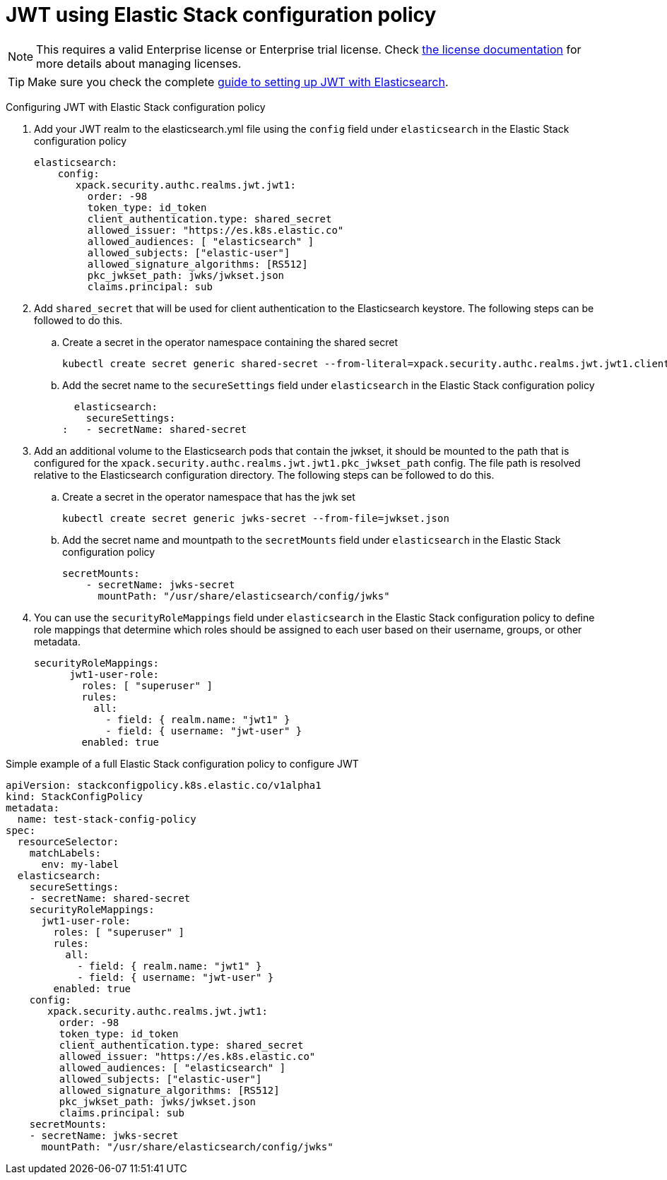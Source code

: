 :parent_page_id: auth-config-using-stack-config-policy
:page_id: jwt-stack-config-policy
ifdef::env-github[]
****
link:https://www.elastic.co/guide/en/cloud-on-k8s/master/k8s-{parent_page_id}.html#k8s-{page_id}[View this document on the Elastic website]
****
endif::[]
[id="{p}-{page_id}"]

= JWT using Elastic Stack configuration policy

NOTE: This requires a valid Enterprise license or Enterprise trial license. Check <<{p}-licensing,the license documentation>> for more details about managing licenses.

TIP: Make sure you check the complete link:https://www.elastic.co/guide/en/elasticsearch/reference/current/jwt-auth-realm.html[guide to setting up JWT with Elasticsearch].

Configuring JWT with Elastic Stack configuration policy

. Add your JWT realm to the elasticsearch.yml file using the `config` field under `elasticsearch` in the Elastic Stack configuration policy

+
[source,yaml,subs="attributes,+macros"]
----
elasticsearch:
    config:
       xpack.security.authc.realms.jwt.jwt1:
         order: -98
         token_type: id_token
         client_authentication.type: shared_secret
         allowed_issuer: "https://es.k8s.elastic.co"
         allowed_audiences: [ "elasticsearch" ]
         allowed_subjects: ["elastic-user"]
         allowed_signature_algorithms: [RS512]
         pkc_jwkset_path: jwks/jwkset.json
         claims.principal: sub
----

. Add `shared_secret` that will be used for client authentication to the Elasticsearch keystore. The following steps can be followed to do this.

    .. Create a secret in the operator namespace containing the shared secret
+
[source,sh]
----
kubectl create secret generic shared-secret --from-literal=xpack.security.authc.realms.jwt.jwt1.client_authentication.shared_secret=<sharedsecret>
----
    .. Add the secret name to the `secureSettings` field under `elasticsearch` in the Elastic Stack configuration policy
+
[source,yaml,subs="attributes,+macros"]
----
  elasticsearch:
    secureSettings:
:   - secretName: shared-secret
----

. Add an additional volume to the Elasticsearch pods that contain the jwkset, it should be mounted to the path that is configured for the `xpack.security.authc.realms.jwt.jwt1.pkc_jwkset_path` config. The file path is resolved relative to the Elasticsearch configuration directory. The following steps can be followed to do this.

    .. Create a secret in the operator namespace that has the jwk set
+
[source,sh]
----
kubectl create secret generic jwks-secret --from-file=jwkset.json
----
    .. Add the secret name and mountpath to the `secretMounts` field under `elasticsearch` in the Elastic Stack configuration policy
+
[source,yaml,subs="attributes,+macros"]
----
secretMounts:
    - secretName: jwks-secret
      mountPath: "/usr/share/elasticsearch/config/jwks"
----

. You can use the `securityRoleMappings` field under `elasticsearch` in the Elastic Stack configuration policy to define role mappings that determine which roles should be assigned to each user based on their username, groups, or other metadata.
+
[source,yaml,subs="attributes,+macros"]
----
securityRoleMappings:
      jwt1-user-role:
        roles: [ "superuser" ]
        rules:
          all:
            - field: { realm.name: "jwt1" }
            - field: { username: "jwt-user" }
        enabled: true
----

Simple example of a full Elastic Stack configuration policy to configure JWT
[source,yaml,subs="attributes,+macros"]
----
apiVersion: stackconfigpolicy.k8s.elastic.co/v1alpha1
kind: StackConfigPolicy
metadata:
  name: test-stack-config-policy
spec:
  resourceSelector:
    matchLabels:
      env: my-label
  elasticsearch:
    secureSettings:
    - secretName: shared-secret
    securityRoleMappings:
      jwt1-user-role:
        roles: [ "superuser" ]
        rules:
          all:
            - field: { realm.name: "jwt1" }
            - field: { username: "jwt-user" }
        enabled: true
    config:
       xpack.security.authc.realms.jwt.jwt1:
         order: -98
         token_type: id_token
         client_authentication.type: shared_secret
         allowed_issuer: "https://es.k8s.elastic.co"
         allowed_audiences: [ "elasticsearch" ]
         allowed_subjects: ["elastic-user"]
         allowed_signature_algorithms: [RS512]
         pkc_jwkset_path: jwks/jwkset.json
         claims.principal: sub
    secretMounts:
    - secretName: jwks-secret
      mountPath: "/usr/share/elasticsearch/config/jwks"
----